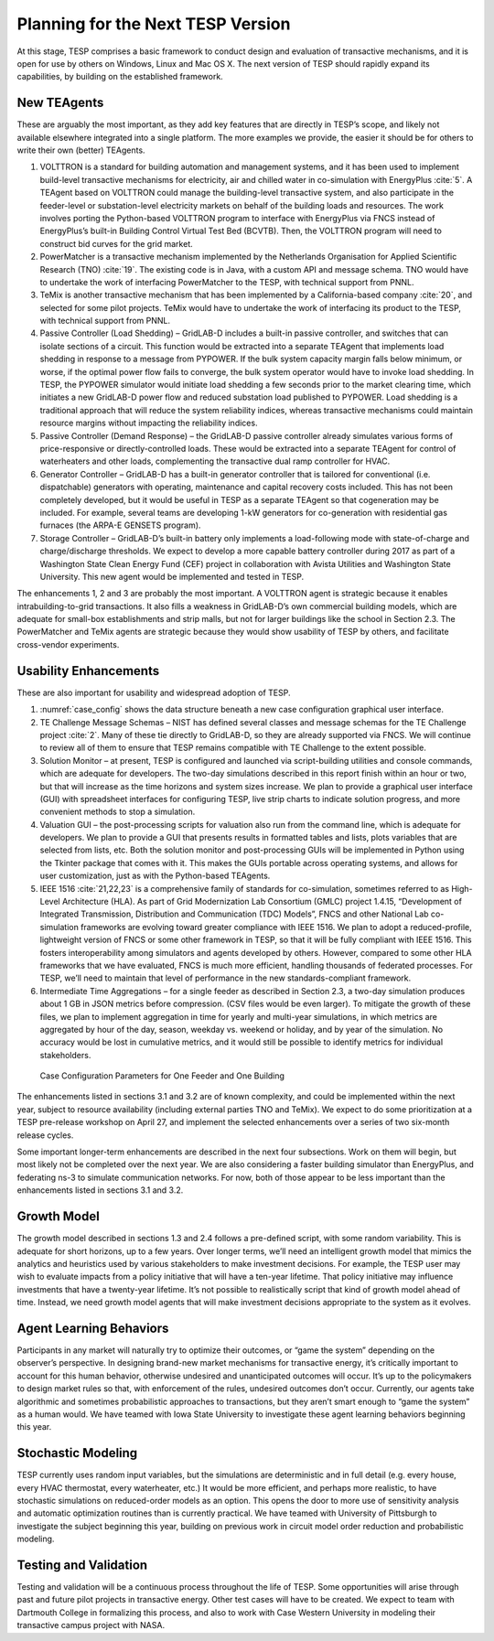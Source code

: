 Planning for the Next TESP Version
==================================

At this stage, TESP comprises a basic framework to conduct design and
evaluation of transactive mechanisms, and it is open for use by others
on Windows, Linux and Mac OS X. The next version of TESP should rapidly
expand its capabilities, by building on the established framework.

New TEAgents
------------

These are arguably the most important, as they add key features that are
directly in TESP’s scope, and likely not available elsewhere integrated
into a single platform. The more examples we provide, the easier it
should be for others to write their own (better) TEAgents.

1. VOLTTRON is a standard for building automation and management
   systems, and it has been used to implement build-level transactive
   mechanisms for electricity, air and chilled water in co-simulation
   with EnergyPlus :cite:`5`. A TEAgent based on VOLTTRON
   could manage the building-level transactive system, and also
   participate in the feeder-level or substation-level electricity
   markets on behalf of the building loads and resources. The work
   involves porting the Python-based VOLTTRON program to interface with
   EnergyPlus via FNCS instead of EnergyPlus’s built-in Building Control
   Virtual Test Bed (BCVTB). Then, the VOLTTRON program will need to
   construct bid curves for the grid market.

2. PowerMatcher is a transactive mechanism implemented by the
   Netherlands Organisation for Applied Scientific Research (TNO)
   :cite:`19`. The existing code is in Java, with a custom
   API and message schema. TNO would have to undertake the work of
   interfacing PowerMatcher to the TESP, with technical support from
   PNNL.

3. TeMix is another transactive mechanism that has been implemented by a
   California-based company :cite:`20`, and selected for some
   pilot projects. TeMix would have to undertake the work of interfacing
   its product to the TESP, with technical support from PNNL.

4. Passive Controller (Load Shedding) – GridLAB-D includes a built-in
   passive controller, and switches that can isolate sections of a
   circuit. This function would be extracted into a separate TEAgent
   that implements load shedding in response to a message from PYPOWER.
   If the bulk system capacity margin falls below minimum, or worse, if
   the optimal power flow fails to converge, the bulk system operator
   would have to invoke load shedding. In TESP, the PYPOWER simulator
   would initiate load shedding a few seconds prior to the market
   clearing time, which initiates a new GridLAB-D power flow and reduced
   substation load published to PYPOWER. Load shedding is a traditional
   approach that will reduce the system reliability indices, whereas
   transactive mechanisms could maintain resource margins without
   impacting the reliability indices.

5. Passive Controller (Demand Response) – the GridLAB-D passive
   controller already simulates various forms of price-responsive or
   directly-controlled loads. These would be extracted into a separate
   TEAgent for control of waterheaters and other loads, complementing
   the transactive dual ramp controller for HVAC.

6. Generator Controller – GridLAB-D has a built-in generator controller
   that is tailored for conventional (i.e. dispatchable) generators with
   operating, maintenance and capital recovery costs included. This has
   not been completely developed, but it would be useful in TESP as a
   separate TEAgent so that cogeneration may be included. For example,
   several teams are developing 1-kW generators for co-generation with
   residential gas furnaces (the ARPA-E GENSETS program).

7. Storage Controller – GridLAB-D’s built-in battery only implements a
   load-following mode with state-of-charge and charge/discharge
   thresholds. We expect to develop a more capable battery controller
   during 2017 as part of a Washington State Clean Energy Fund (CEF)
   project in collaboration with Avista Utilities and Washington State
   University. This new agent would be implemented and tested in TESP.

The enhancements 1, 2 and 3 are probably the most important. A VOLTTRON
agent is strategic because it enables intrabuilding-to-grid
transactions. It also fills a weakness in GridLAB-D’s own commercial
building models, which are adequate for small-box establishments and
strip malls, but not for larger buildings like the school in Section
2.3. The PowerMatcher and TeMix agents are strategic because they would
show usability of TESP by others, and facilitate cross-vendor
experiments.

Usability Enhancements
----------------------

These are also important for usability and widespread adoption of TESP.

1. :numref:`case_config` shows the data structure beneath a new case configuration
   graphical user interface.

2. TE Challenge Message Schemas – NIST has defined several classes and
   message schemas for the TE Challenge project :cite:`2`.
   Many of these tie directly to GridLAB-D, so they are already
   supported via FNCS. We will continue to review all of them to ensure
   that TESP remains compatible with TE Challenge to the extent
   possible.

3. Solution Monitor – at present, TESP is configured and launched via
   script-building utilities and console commands, which are adequate
   for developers. The two-day simulations described in this report
   finish within an hour or two, but that will increase as the time
   horizons and system sizes increase. We plan to provide a graphical
   user interface (GUI) with spreadsheet interfaces for configuring
   TESP, live strip charts to indicate solution progress, and more
   convenient methods to stop a simulation.

4. Valuation GUI – the post-processing scripts for valuation also run
   from the command line, which is adequate for developers. We plan to
   provide a GUI that presents results in formatted tables and lists,
   plots variables that are selected from lists, etc. Both the solution
   monitor and post-processing GUIs will be implemented in Python using
   the Tkinter package that comes with it. This makes the GUIs portable
   across operating systems, and allows for user customization, just as
   with the Python-based TEAgents.

5. IEEE 1516 :cite:`21,22,23` is a comprehensive family of
   standards for co-simulation, sometimes referred to as High-Level
   Architecture (HLA). As part of Grid Modernization Lab Consortium
   (GMLC) project 1.4.15, “Development of Integrated Transmission,
   Distribution and Communication (TDC) Models”, FNCS and other National
   Lab co-simulation frameworks are evolving toward greater compliance
   with IEEE 1516. We plan to adopt a reduced-profile, lightweight
   version of FNCS or some other framework in TESP, so that it will be
   fully compliant with IEEE 1516. This fosters interoperability among
   simulators and agents developed by others. However, compared to some
   other HLA frameworks that we have evaluated, FNCS is much more
   efficient, handling thousands of federated processes. For TESP, we’ll
   need to maintain that level of performance in the new
   standards-compliant framework.

6. Intermediate Time Aggregations – for a single feeder as described in
   Section 2.3, a two-day simulation produces about 1 GB in JSON metrics
   before compression. (CSV files would be even larger). To mitigate the
   growth of these files, we plan to implement aggregation in time for
   yearly and multi-year simulations, in which metrics are aggregated by
   hour of the day, season, weekday vs. weekend or holiday, and by year
   of the simulation. No accuracy would be lost in cumulative metrics,
   and it would still be possible to identify metrics for individual
   stakeholders.

.. figure:: ./media/Configuration.png
	:name: case_config

	Case Configuration Parameters for One Feeder and One Building

The enhancements listed in sections 3.1 and 3.2 are of known complexity,
and could be implemented within the next year, subject to resource
availability (including external parties TNO and TeMix). We expect to do
some prioritization at a TESP pre-release workshop on April 27, and
implement the selected enhancements over a series of two six-month
release cycles.

Some important longer-term enhancements are described in the next four
subsections. Work on them will begin, but most likely not be completed
over the next year. We are also considering a faster building simulator
than EnergyPlus, and federating ns-3 to simulate communication networks.
For now, both of those appear to be less important than the enhancements
listed in sections 3.1 and 3.2.

Growth Model
------------

The growth model described in sections 1.3 and 2.4 follows a pre-defined
script, with some random variability. This is adequate for short
horizons, up to a few years. Over longer terms, we’ll need an
intelligent growth model that mimics the analytics and heuristics used
by various stakeholders to make investment decisions. For example, the
TESP user may wish to evaluate impacts from a policy initiative that
will have a ten-year lifetime. That policy initiative may influence
investments that have a twenty-year lifetime. It’s not possible to
realistically script that kind of growth model ahead of time. Instead,
we need growth model agents that will make investment decisions
appropriate to the system as it evolves.

Agent Learning Behaviors
------------------------

Participants in any market will naturally try to optimize their
outcomes, or “game the system” depending on the observer’s perspective.
In designing brand-new market mechanisms for transactive energy, it’s
critically important to account for this human behavior, otherwise
undesired and unanticipated outcomes will occur. It’s up to the
policymakers to design market rules so that, with enforcement of the
rules, undesired outcomes don’t occur. Currently, our agents take
algorithmic and sometimes probabilistic approaches to transactions, but
they aren’t smart enough to “game the system” as a human would. We have
teamed with Iowa State University to investigate these agent learning
behaviors beginning this year.

Stochastic Modeling
-------------------

TESP currently uses random input variables, but the simulations are
deterministic and in full detail (e.g. every house, every HVAC
thermostat, every waterheater, etc.) It would be more efficient, and
perhaps more realistic, to have stochastic simulations on reduced-order
models as an option. This opens the door to more use of sensitivity
analysis and automatic optimization routines than is currently
practical. We have teamed with University of Pittsburgh to investigate
the subject beginning this year, building on previous work in circuit
model order reduction and probabilistic modeling.

Testing and Validation
----------------------

Testing and validation will be a continuous process throughout the life
of TESP. Some opportunities will arise through past and future pilot
projects in transactive energy. Other test cases will have to be
created. We expect to team with Dartmouth College in formalizing this
process, and also to work with Case Western University in modeling their
transactive campus project with NASA.


